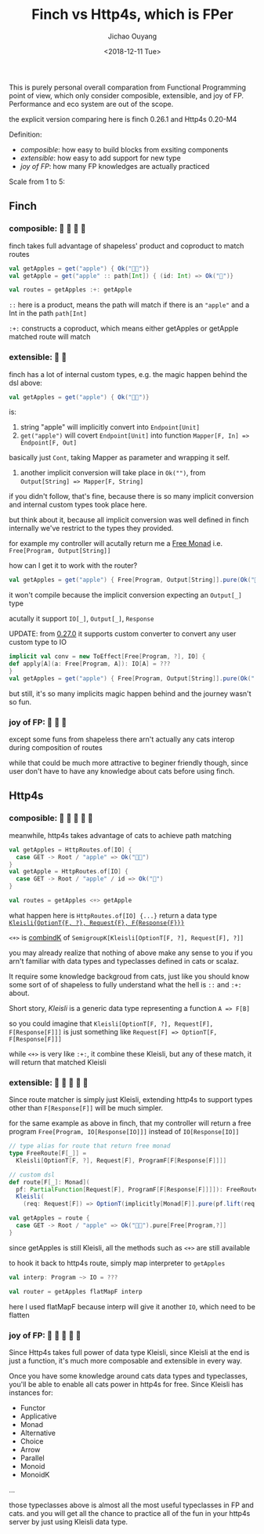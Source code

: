 #+TITLE: Finch vs Http4s, which is FPer
#+DATE: <2018-12-11 Tue>
#+AUTHOR: Jichao Ouyang

This is purely personal overall comparation from Functional Programming point of view, which only
consider composible, extensible, and joy of FP. Performance and eco system are out of the scope.

the explicit version comparing here is finch 0.26.1 and Http4s 0.20-M4

Definition:

- /composible/: how easy to build blocks from exsiting components
- /extensible/: how easy to add support for new type
- /joy of FP/: how many FP knowledges are actually practiced

Scale from 1 to 5:

** Finch

*** composible: 🍎 🍎 🍎 🍎
finch takes full advantage of shapeless' product and coproduct to match routes
#+BEGIN_SRC scala
val getApples = get("apple") { Ok("🍎🍎")} 
val getApple = get("apple" :: path[Int]) { (id: Int) => Ok("🍎")}

val routes = getApples :+: getApple
#+END_SRC

=::= here is a product, means the path will match if there is an ="apple"= and a Int in the path =path[Int]=

=:+:= constructs a coproduct, which means either getApples or getApple matched route will match

*** extensible: 🍎 🍎
finch has a lot of internal custom types, e.g. the magic happen behind the dsl above:
#+BEGIN_SRC scala
val getApples = get("apple") { Ok("🍎🍎")} 
#+END_SRC
is:

1. string "apple" will implicitly convert into =Endpoint[Unit]=
2. =get("apple")= will covert =Endpoint[Unit]= into function =Mapper[F, In] => Endpoint[F, Out]=
basically just =Cont=, taking Mapper as parameter and wrapping it self.
3. another implicit conversion will take place in =Ok("")=, from ~Output[String] => Mapper[F, String]~

if you didn't follow, that's fine, because there is so many implicit conversion and internal custom types
took place here.

but think about it, because all implicit conversion was well defined in finch internally
we've restrict to the types they provided.

for example my controller will acutally return me a [[https://typelevel.org/cats/datatypes/freemonad.html][Free Monad]] i.e. =Free[Program, Output[String]]=

how can I get it to work with the router?

#+BEGIN_SRC scala
val getApples = get("apple") { Free[Program, Output[String]].pure(Ok("🍎🍎"))} 
#+END_SRC

it won't compile because the implicit conversion expecting an =Output[_]= type

acutally it support =IO[_]=, =Output[_]=, =Response=

UPDATE: from [[https://github.com/finagle/finch/pull/1045][0.27.0]] it supports custom converter to convert any user custom type to IO

#+BEGIN_SRC scala
implicit val conv = new ToEffect[Free[Program, ?], IO] {
def apply[A](a: Free[Program, A]): IO[A] = ???
}
val getApples = get("apple") { Free[Program, Output[String]].pure(Ok("
#+END_SRC

but still, it's so many implicits magic happen behind and the journey wasn't so fun.


*** joy of FP: 🍎 🍎 🍎

except some funs from shapeless there arn't actually any cats interop during composition of routes

while that could be much more attractive to beginer friendly though, since user don't have to have
any knowledge about cats before using finch.

** Http4s
*** composible: 🍎 🍎 🍎 🍎 🍎
meanwhile, http4s takes advantage of cats to achieve path matching
#+BEGIN_SRC scala
val getApples = HttpRoutes.of[IO] {
  case GET -> Root / "apple" => Ok("🍎🍎")
}
val getApple = HttpRoutes.of[IO] {
  case GET -> Root / "apple" / id => Ok("🍎")
}

val routes = getApples <+> getApple
#+END_SRC

what happen here is =HttpRoutes.of[IO] {...}= return a data type [[https://typelevel.org/cats/datatypes/kleisli.html][=Kleisli{OptionT{F, ?}, Request{F}, F{Response{F}}}=]]

=<+>= is [[https://typelevel.org/cats/typeclasses/semigroupk.html][combindK]] of ~SemigroupK[Kleisli[OptionT[F, ?], Request[F], ?]]~

you may already realize that nothing of above make any sense to you if you arn't
familiar with data types and typeclasses defined in cats or scalaz.

It require some knowledge backgroud from cats, just like you should know some sort of
of shapeless to fully understand what the hell is =::= and =:+:= about.

Short story, /Kleisli/ is a generic data type representing a function =A => F[B]=

so you could imagine that =Kleisli[OptionT[F, ?], Request[F], F[Response[F]]]= is just something like
=Request[F] => OptionT[F, F[Response[F]]]=

while =<+>= is very like =:+:=, it combine these Kleisli, but any of these match, it will
return that matched Kleisli

*** extensible: 🍎 🍎 🍎 🍎 🍎

Since route matcher is simply just Kleisli, extending http4s to support types other than =F[Response[F]]= will
be much simpler.

for the same example as above in finch, that my controller will return a free program =Free[Program, IO[Response[IO]]]= instead of =IO[Response[IO]]=

#+BEGIN_SRC scala
  // type alias for route that return free monad
  type FreeRoute[F[_]] =
    Kleisli[OptionT[F, ?], Request[F], ProgramF[F[Response[F]]]]

  // custom dsl
  def route[F[_]: Monad](
    pf: PartialFunction[Request[F], ProgramF[F[Response[F]]]]): FreeRoute[F] =
    Kleisli(
      (req: Request[F]) => OptionT(implicitly[Monad[F]].pure(pf.lift(req))))

  val getApples = route {
    case GET -> Root / "apple" => Ok("🍎🍎").pure[Free[Program,?]]
  }
#+END_SRC

since getApples is still Kleisli, all the methods such as =<+>= are still available

to hook it back to http4s route, simply map interpreter to =getApples=

#+BEGIN_SRC scala
val interp: Program ~> IO = ???

val router = getApples flatMapF interp
#+END_SRC

here I used flatMapF because interp will give it another =IO=, which need to be flatten


*** joy of FP: 🍎 🍎 🍎 🍎 🍎

Since Http4s takes full power of data type Kleisli, since Kleisli at the end is just a function, it's much more composable and extensible in every way.

Once you have some knowledge around cats data types and typeclasses, you'll be able to enable all cats power in http4s for free. Since Kleisli has instances
for:
- Functor
- Applicative
- Monad
- Alternative
- Choice
- Arrow
- Parallel
- Monoid
- MonoidK
...

those typeclasses above is almost all the most useful typeclasses in FP and cats. and you will get all the chance to practice all of the fun in your http4s server
by just using Kleisli data type.


